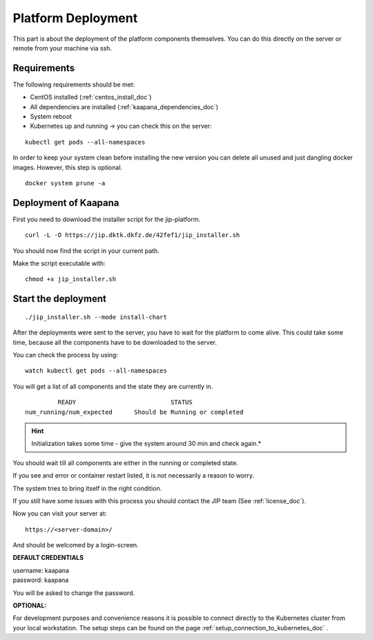 .. _platform_deployment_doc:

Platform Deployment
===================

This part is about the deployment of the platform components themselves.
You can do this directly on the server or remote from your machine via ssh. 

Requirements
------------

The following requirements should be met:

- CentOS installed  (:ref:`centos_install_doc`)
- All dependencies are installed (:ref:`kaapana_dependencies_doc`)
- System reboot
- Kubernetes up and running -> you can check this on the server:

::

    kubectl get pods --all-namespaces

In order to keep your system clean before installing the new version you can delete all unused and just dangling docker images. However, this step is optional.

::

    docker system prune -a


.. _installation deployment:


Deployment of Kaapana
----------------------------------------
First you need to download the installer script for the jip-platform.

::

    curl -L -O https://jip.dktk.dkfz.de/42fef1/jip_installer.sh

You should now find the script in your current path.


Make the script executable with:

::

    chmod +x jip_installer.sh

Start the deployment
--------------------
::

    ./jip_installer.sh --mode install-chart

After the deployments were sent to the server, you have to wait for the
platform to come alive. This could take some time, because all the
components have to be downloaded to the server. 

.. raw:: latex

    \clearpage

| You can check the process by using:

::

    watch kubectl get pods --all-namespaces

You will get a list of all components and the state they are currently in.

::

                 READY                          STATUS
        num_running/num_expected      Should be Running or completed

.. hint::
    
    Initialization takes some time - give the system around 30 min and check again.*

You should wait till all components are either in the running or completed state.

If you see and error or container restart listed, it is not necessarily a reason to worry.

The system tries to bring itself in the right condition.

If you still have some issues with this process you should contact the JIP team (See :ref:`license_doc`).

Now you can visit your server at:

::

    https://<server-domain>/

And should be welcomed by a login-screen.

**DEFAULT CREDENTIALS**

| username: kaapana
| password: kaapana


You will be asked to change the password.

**OPTIONAL:**

For development purposes and convenience reasons it is possible to connect directly to the Kubernetes cluster from your local workstation.
The setup steps can be found on the page :ref:`setup_connection_to_kubernetes_doc` .

.. raw:: latex

    \clearpage